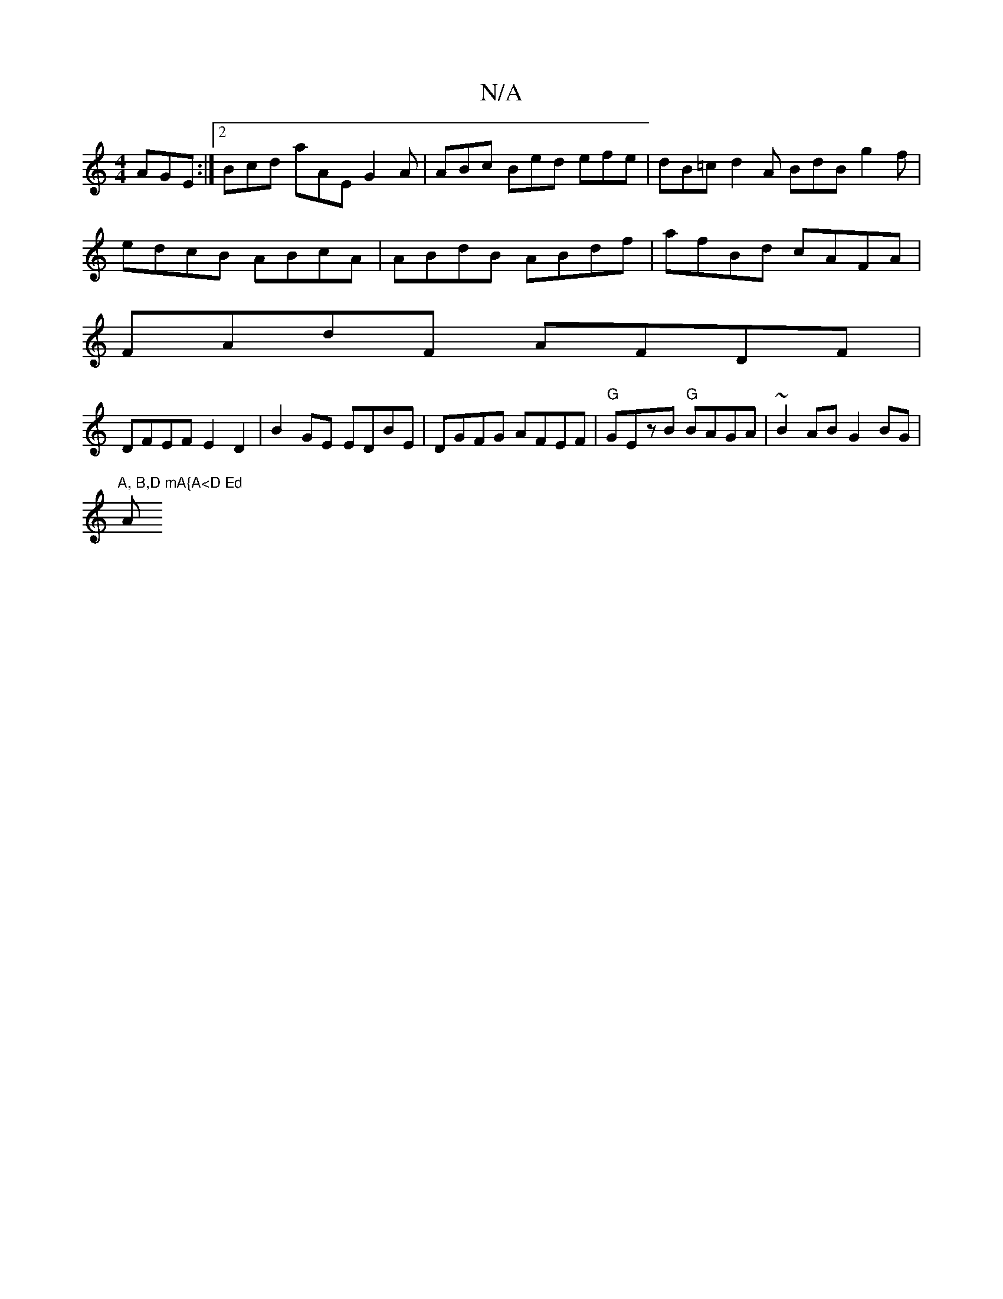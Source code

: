 X:1
T:N/A
M:4/4
R:N/A
K:Cmajor
 AGE:|2 Bcd aAE G2A | ABc Bed efe | dB=c d2 A BdB g2 f |
edcB ABcA | ABdB ABdf | afBd cAFA|
FAdF AFDF |
DFEF E2 D2 | B2 GE EDBE | DGFG AFEF | "G"GEzB "G"BAGA | ~B2 AB G2BG |
(4 "A, B,D mA{A<D Ed "A"Ae